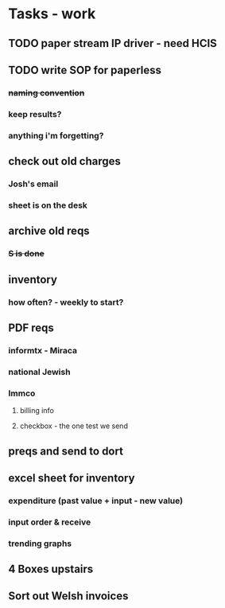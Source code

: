 * Tasks - work
** TODO paper stream IP driver - need HCIS
** TODO write SOP for paperless
*** +naming convention+
*** keep results?
*** anything i'm forgetting?
** check out old charges
*** Josh's email
*** sheet is on the desk
** archive old reqs
*** +S is done+
** inventory
*** how often? - weekly to start?
** PDF reqs
*** informtx - Miraca
*** national Jewish
*** Immco
**** billing info
**** checkbox - the one test we send
** preqs and send to dort
** excel sheet for inventory
*** expenditure (past value + input - new value)
*** input order & receive
*** trending graphs 
** 4 Boxes upstairs
** Sort out Welsh invoices
